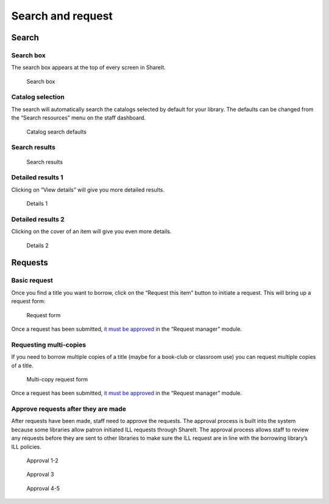 Search and request
==================

Search
------

Search box
^^^^^^^^^^

The search box appears at the top of every screen in ShareIt.

.. figure:: images/100-searching.jpg
   :alt: Search box

   Search box

Catalog selection
^^^^^^^^^^^^^^^^^

The search will automatically search the catalogs selected by default
for your library. The defaults can be changed from the “Search
resources” menu on the staff dashboard.

.. figure:: images/110.jpg
   :alt: Catalog search defaults

   Catalog search defaults

Search results
^^^^^^^^^^^^^^

.. figure:: images/120.jpg
   :alt: Search results

   Search results

Detailed results 1
^^^^^^^^^^^^^^^^^^

Clicking on “View details” will give you more detailed results.

.. figure:: images/130.jpg
   :alt: Details 1

   Details 1

Detailed results 2
^^^^^^^^^^^^^^^^^^

Clicking on the cover of an item will give you even more details.

.. figure:: images/140.jpg
   :alt: Details 2

   Details 2

Requests
--------

Basic request
^^^^^^^^^^^^^

Once you find a title you want to borrow, click on the “Request this
item” button to initiate a request. This will bring up a request form:

.. figure:: images/150.jpg
   :alt: Request form

   Request form

Once a request has been submitted, `it must be approved`_ in the
“Request manager” module.

Requesting multi-copies
^^^^^^^^^^^^^^^^^^^^^^^

If you need to borrow multiple copies of a title (maybe for a book-club
or classroom use) you can request multiple copies of a title.

.. figure:: images/160.jpg
   :alt: Multi-copy request form

   Multi-copy request form

Once a request has been submitted, `it must be approved`_ in the
“Request manager” module.

Approve requests after they are made
^^^^^^^^^^^^^^^^^^^^^^^^^^^^^^^^^^^^

After requests have been made, staff need to approve the requests. The
approval process is built into the system because some libraries allow
patron initiated ILL requests through ShareIt. The approval process
allows staff to review any requests before they are sent to other
libraries to make sure the ILL request are in line with the borrowing
library’s ILL policies.

.. figure:: images/170.jpg
   :alt: Approval 1-2

   Approval 1-2

.. figure:: images/180.jpg
   :alt: Approval 3

   Approval 3

.. figure:: images/190.jpg
   :alt: Approval 4-5

   Approval 4-5

.. _it must be approved: #approve-requests-after-they-are-made
